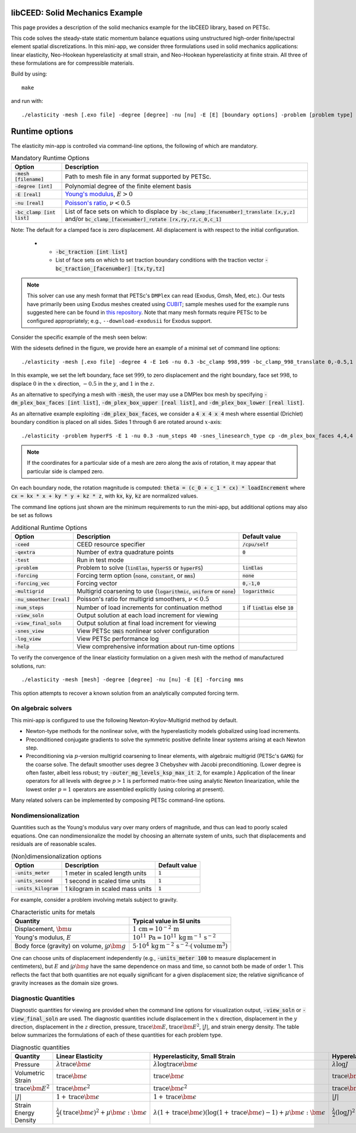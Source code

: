libCEED: Solid Mechanics Example
--------------------------------

This page provides a description of the solid mechanics example for the
libCEED library, based on PETSc.

This code solves the steady-state static momentum balance equations using unstructured high-order finite/spectral element spatial discretizations.
In this mini-app, we consider three formulations used in solid mechanics applications: linear elasticity, Neo-Hookean hyperelasticity at small strain, and Neo-Hookean hyperelasticity at finite strain.
All three of these formulations are for compressible materials.

Build by using::

   make

and run with::

   ./elasticity -mesh [.exo file] -degree [degree] -nu [nu] -E [E] [boundary options] -problem [problem type] -forcing [forcing] -ceed [ceed]

Runtime options
---------------

.. inclusion-solids-marker

The elasticity min-app is controlled via command-line options, the following of which are mandatory.

.. list-table:: Mandatory Runtime Options
   :header-rows: 1

   * - Option
     - Description

   * - :code:`-mesh [filename]`
     - Path to mesh file in any format supported by PETSc.

   * - :code:`-degree [int]`
     - Polynomial degree of the finite element basis

   * - :code:`-E [real]`
     - `Young's modulus <https://en.wikipedia.org/wiki/Young%27s_modulus>`_, :math:`E > 0`

   * - :code:`-nu [real]`
     - `Poisson's ratio <https://en.wikipedia.org/wiki/Poisson%27s_ratio>`_, :math:`\nu < 0.5`

   * - :code:`-bc_clamp [int list]`
     - List of face sets on which to displace by :code:`-bc_clamp_[facenumber]_translate [x,y,z]` and/or :code:`bc_clamp_[facenumber]_rotate [rx,ry,rz,c_0,c_1]`
                                                                                                                   

Note: The default for a clamped face is zero displacement. All displacement is with respect to the initial configuration.

   * - :code:`-bc_traction [int list]`
     - List of face sets on which to set traction boundary conditions with the traction vector :code:`-bc_traction_[facenumber] [tx,ty,tz]`

.. note::

   This solver can use any mesh format that PETSc's ``DMPlex`` can read (Exodus, Gmsh, Med, etc.).
   Our tests have primarily been using Exodus meshes created using CUBIT_; sample meshes used for the example runs suggested here can be found in `this repository`_.
   Note that many mesh formats require PETSc to be configured appropriately; e.g., ``--download-exodusii`` for Exodus support.

.. _CUBIT: https://cubit.sandia.gov/
.. _this repository: https://github.com/jeremylt/ceedSampleMeshes

Consider the specific example of the mesh seen below:

.. image:: https://github.com/jeremylt/ceedSampleMeshes/raw/master/cylinderDiagram.png

With the sidesets defined in the figure, we provide here an example of a minimal set of command line options::

   ./elasticity -mesh [.exo file] -degree 4 -E 1e6 -nu 0.3 -bc_clamp 998,999 -bc_clamp_998_translate 0,-0.5,1

In this example, we set the left boundary, face set :math:`999`, to zero displacement and the right boundary, face set :math:`998`, to displace :math:`0` in the :math:`x` direction, :math:`-0.5` in the :math:`y`, and :math:`1` in the :math:`z`.

As an alternative to specifying a mesh with :code:`-mesh`, the user may use a DMPlex box mesh by specifying :code:`-dm_plex_box_faces [int list]`, :code:`-dm_plex_box_upper [real list]`, and :code:`-dm_plex_box_lower [real list]`. 

As an alternative example exploiting :code:`-dm_plex_box_faces`, we consider a :code:`4 x 4 x 4` mesh where essential (Drichlet) boundary condition is placed on all sides. Sides 1 through 6 are rotated around :math:`x`-axis::

   ./elasticity -problem hyperFS -E 1 -nu 0.3 -num_steps 40 -snes_linesearch_type cp -dm_plex_box_faces 4,4,4 -bc_clamp 1,2,3,4,5,6 -bc_clamp_1_rotate 0,0,1,0,.3 -bc_clamp_2_rotate 0,0,1,0,.3 -bc_clamp_3_rotate 0,0,1,0,.3 -bc_clamp_4_rotate 0,0,1,0,.3 -bc_clamp_5_rotate 0,0,1,0,.3 -bc_clamp_6_rotate 0,0,1,0,.3   

.. note::

   If the coordinates for a particular side of a mesh are zero along the axis of rotation, it may appear that particular side is clamped zero.

On each boundary node, the rotation magnitude is computed: :code:`theta = (c_0 + c_1 * cx) * loadIncrement` where :code:`cx = kx * x + ky * y + kz * z`, with :code:`kx`, :code:`ky`, :code:`kz` are normalized values.

The command line options just shown are the minimum requirements to run the mini-app, but additional options may also be set as follows

.. list-table:: Additional Runtime Options
   :header-rows: 1

   * - Option
     - Description
     - Default value

   * - :code:`-ceed`
     - CEED resource specifier
     - :code:`/cpu/self`

   * - :code:`-qextra`
     - Number of extra quadrature points
     - :code:`0`

   * - :code:`-test`
     - Run in test mode
     -

   * - :code:`-problem`
     - Problem to solve (:code:`linElas`, :code:`hyperSS` or :code:`hyperFS`)
     - :code:`linElas`

   * - :code:`-forcing`
     -  Forcing term option (:code:`none`, :code:`constant`, or :code:`mms`)
     - :code:`none`

   * - :code:`-forcing_vec`
     -  Forcing vector
     - :code:`0,-1,0`

   * - :code:`-multigrid`
     - Multigrid coarsening to use (:code:`logarithmic`, :code:`uniform` or :code:`none`)
     - :code:`logarithmic`

   * - :code:`-nu_smoother [real]`
     - Poisson's ratio for multigrid smoothers, :math:`\nu < 0.5`
     - 

   * - :code:`-num_steps`
     - Number of load increments for continuation method
     - :code:`1` if :code:`linElas` else :code:`10`

   * - :code:`-view_soln`
     - Output solution at each load increment for viewing
     -

   * - :code:`-view_final_soln`
     - Output solution at final load increment for viewing
     -

   * - :code:`-snes_view`
     - View PETSc :code:`SNES` nonlinear solver configuration
     -

   * - :code:`-log_view`
     - View PETSc performance log
     -

   * - :code:`-help`
     - View comprehensive information about run-time options
     -

To verify the convergence of the linear elasticity formulation on a given mesh with the method of manufactured solutions, run::

   ./elasticity -mesh [mesh] -degree [degree] -nu [nu] -E [E] -forcing mms

This option attempts to recover a known solution from an analytically computed forcing term.

On algebraic solvers
^^^^^^^^^^^^^^^^^^^^
This mini-app is configured to use the following Newton-Krylov-Multigrid method by default.

* Newton-type methods for the nonlinear solve, with the hyperelasticity models globalized using load increments.
* Preconditioned conjugate gradients to solve the symmetric positive definite linear systems arising at each Newton step.
* Preconditioning via :math:`p`-version multigrid coarsening to linear elements, with algebraic multigrid (PETSc's ``GAMG``) for the coarse solve.
  The default smoother uses degree 3 Chebyshev with Jacobi preconditioning.
  (Lower degree is often faster, albeit less robust; try :code:`-outer_mg_levels_ksp_max_it 2`, for example.)
  Application of the linear operators for all levels with degree :math:`p > 1` is performed matrix-free using analytic Newton linearization, while the lowest order :math:`p = 1` operators are assembled explicitly (using coloring at present).

Many related solvers can be implemented by composing PETSc command-line options.

Nondimensionalization
^^^^^^^^^^^^^^^^^^^^^

Quantities such as the Young's modulus vary over many orders of magnitude, and thus can lead to poorly scaled equations.
One can nondimensionalize the model by choosing an alternate system of units, such that displacements and residuals are of reasonable scales.

.. list-table:: (Non)dimensionalization options
   :header-rows: 1

   * - Option
     - Description
     - Default value

   * - :code:`-units_meter`
     - 1 meter in scaled length units
     - :code:`1`

   * - :code:`-units_second`
     - 1 second in scaled time units
     - :code:`1`

   * - :code:`-units_kilogram`
     - 1 kilogram in scaled mass units
     - :code:`1`

For example, consider a problem involving metals subject to gravity.

.. list-table:: Characteristic units for metals
   :header-rows: 1

   * - Quantity
     - Typical value in SI units

   * - Displacement, :math:`\bm u`
     - :math:`1 \,\mathrm{cm} = 10^{-2} \,\mathrm m`

   * - Young's modulus, :math:`E`
     - :math:`10^{11} \,\mathrm{Pa} = 10^{11} \,\mathrm{kg}\, \mathrm{m}^{-1}\, \mathrm s^{-2}`

   * - Body force (gravity) on volume, :math:`\int \rho \bm g`
     - :math:`5 \cdot 10^4 \,\mathrm{kg}\, \mathrm m^{-2} \, \mathrm s^{-2} \cdot (\text{volume} \, \mathrm m^3)`

One can choose units of displacement independently (e.g., :code:`-units_meter 100` to measure displacement in centimeters), but :math:`E` and :math:`\int \rho \bm g` have the same dependence on mass and time, so cannot both be made of order 1.
This reflects the fact that both quantities are not equally significant for a given displacement size; the relative significance of gravity increases as the domain size grows.

Diagnostic Quantities
^^^^^^^^^^^^^^^^^^^^^

Diagnostic quantities for viewing are provided when the command line options for visualization output, :code:`-view_soln` or :code:`-view_final_soln` are used.
The diagnostic quantities include displacement in the :math:`x` direction, displacement in the :math:`y` direction, displacement in the :math:`z` direction, pressure, :math:`\operatorname{trace} \bm{E}`, :math:`\operatorname{trace} \bm{E}^2`, :math:`\lvert J \rvert`, and strain energy density.
The table below summarizes the formulations of each of these quantities for each problem type.

.. list-table:: Diagnostic quantities
   :header-rows: 1

   * - Quantity
     - Linear Elasticity
     - Hyperelasticity, Small Strain
     - Hyperelasticity, Finite Strain

   * - Pressure
     - :math:`\lambda \operatorname{trace} \bm{\epsilon}`
     - :math:`\lambda \log \operatorname{trace} \bm{\epsilon}`
     - :math:`\lambda \log J`

   * - Volumetric Strain
     - :math:`\operatorname{trace} \bm{\epsilon}`
     - :math:`\operatorname{trace} \bm{\epsilon}`
     - :math:`\operatorname{trace} \bm{E}`

   * - :math:`\operatorname{trace} \bm{E}^2`
     - :math:`\operatorname{trace} \bm{\epsilon}^2`
     - :math:`\operatorname{trace} \bm{\epsilon}^2`
     - :math:`\operatorname{trace} \bm{E}^2`

   * - :math:`\lvert J \rvert`
     - :math:`1 + \operatorname{trace} \bm{\epsilon}`
     - :math:`1 + \operatorname{trace} \bm{\epsilon}`
     - :math:`\lvert J \rvert`

   * - Strain Energy Density
     - :math:`\frac{\lambda}{2} (\operatorname{trace} \bm{\epsilon})^2 + \mu \bm{\epsilon} : \bm{\epsilon}`
     - :math:`\lambda (1 + \operatorname{trace} \bm{\epsilon}) (\log(1 + \operatorname{trace} \bm{\epsilon} ) - 1) + \mu \bm{\epsilon} : \bm{\epsilon}`
     - :math:`\frac{\lambda}{2}(\log J)^2 + \mu \operatorname{trace} \bm{E} - \mu \log J`

